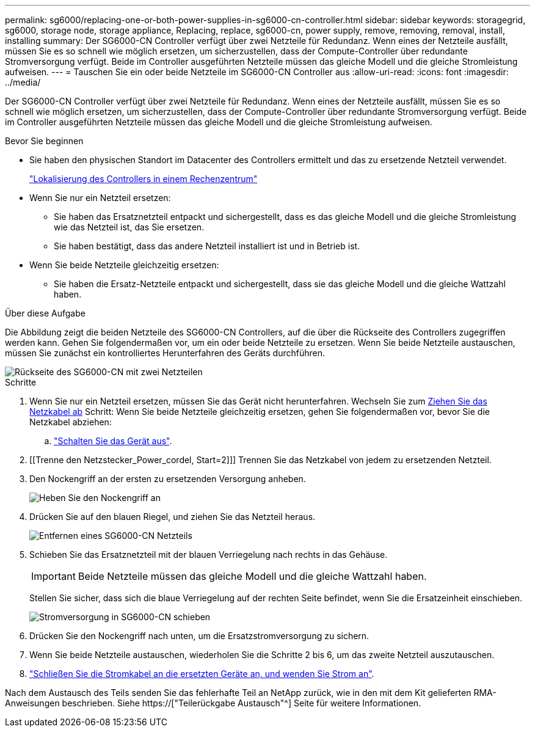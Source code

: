 ---
permalink: sg6000/replacing-one-or-both-power-supplies-in-sg6000-cn-controller.html 
sidebar: sidebar 
keywords: storagegrid, sg6000, storage node, storage appliance, Replacing, replace, sg6000-cn, power supply, remove, removing, removal, install, installing 
summary: Der SG6000-CN Controller verfügt über zwei Netzteile für Redundanz. Wenn eines der Netzteile ausfällt, müssen Sie es so schnell wie möglich ersetzen, um sicherzustellen, dass der Compute-Controller über redundante Stromversorgung verfügt. Beide im Controller ausgeführten Netzteile müssen das gleiche Modell und die gleiche Stromleistung aufweisen. 
---
= Tauschen Sie ein oder beide Netzteile im SG6000-CN Controller aus
:allow-uri-read: 
:icons: font
:imagesdir: ../media/


[role="lead"]
Der SG6000-CN Controller verfügt über zwei Netzteile für Redundanz. Wenn eines der Netzteile ausfällt, müssen Sie es so schnell wie möglich ersetzen, um sicherzustellen, dass der Compute-Controller über redundante Stromversorgung verfügt. Beide im Controller ausgeführten Netzteile müssen das gleiche Modell und die gleiche Stromleistung aufweisen.

.Bevor Sie beginnen
* Sie haben den physischen Standort im Datacenter des Controllers ermittelt und das zu ersetzende Netzteil verwendet.
+
link:locating-controller-in-data-center.html["Lokalisierung des Controllers in einem Rechenzentrum"]

* Wenn Sie nur ein Netzteil ersetzen:
+
** Sie haben das Ersatznetzteil entpackt und sichergestellt, dass es das gleiche Modell und die gleiche Stromleistung wie das Netzteil ist, das Sie ersetzen.
** Sie haben bestätigt, dass das andere Netzteil installiert ist und in Betrieb ist.


* Wenn Sie beide Netzteile gleichzeitig ersetzen:
+
** Sie haben die Ersatz-Netzteile entpackt und sichergestellt, dass sie das gleiche Modell und die gleiche Wattzahl haben.




.Über diese Aufgabe
Die Abbildung zeigt die beiden Netzteile des SG6000-CN Controllers, auf die über die Rückseite des Controllers zugegriffen werden kann. Gehen Sie folgendermaßen vor, um ein oder beide Netzteile zu ersetzen. Wenn Sie beide Netzteile austauschen, müssen Sie zunächst ein kontrolliertes Herunterfahren des Geräts durchführen.

image::../media/sg6000_cn_power_supplies.gif[Rückseite des SG6000-CN mit zwei Netzteilen]

.Schritte
. Wenn Sie nur ein Netzteil ersetzen, müssen Sie das Gerät nicht herunterfahren. Wechseln Sie zum <<Unplug_the_power_cord,Ziehen Sie das Netzkabel ab>> Schritt: Wenn Sie beide Netzteile gleichzeitig ersetzen, gehen Sie folgendermaßen vor, bevor Sie die Netzkabel abziehen:
+
.. link:shutting-down-sg6000-cn-controller.html["Schalten Sie das Gerät aus"].


. [[Trenne den Netzstecker_Power_cordel, Start=2]]] Trennen Sie das Netzkabel von jedem zu ersetzenden Netzteil.
. Den Nockengriff an der ersten zu ersetzenden Versorgung anheben.
+
image::../media/sg6000_cn_lift_cam_handle_psu.gif[Heben Sie den Nockengriff an, um das SG6000-CN-Netzteil zu entfernen]

. Drücken Sie auf den blauen Riegel, und ziehen Sie das Netzteil heraus.
+
image::../media/sg6000_cn_remove_power_supply.gif[Entfernen eines SG6000-CN Netzteils]

. Schieben Sie das Ersatznetzteil mit der blauen Verriegelung nach rechts in das Gehäuse.
+

IMPORTANT: Beide Netzteile müssen das gleiche Modell und die gleiche Wattzahl haben.

+
Stellen Sie sicher, dass sich die blaue Verriegelung auf der rechten Seite befindet, wenn Sie die Ersatzeinheit einschieben.

+
image::../media/sg6000_cn_insert_power_supply.gif[Stromversorgung in SG6000-CN schieben]

. Drücken Sie den Nockengriff nach unten, um die Ersatzstromversorgung zu sichern.
. Wenn Sie beide Netzteile austauschen, wiederholen Sie die Schritte 2 bis 6, um das zweite Netzteil auszutauschen.
. link:../installconfig/connecting-power-cords-and-applying-power-sg6000.html["Schließen Sie die Stromkabel an die ersetzten Geräte an, und wenden Sie Strom an"].


Nach dem Austausch des Teils senden Sie das fehlerhafte Teil an NetApp zurück, wie in den mit dem Kit gelieferten RMA-Anweisungen beschrieben. Siehe https://["Teilerückgabe  Austausch"^] Seite für weitere Informationen.
